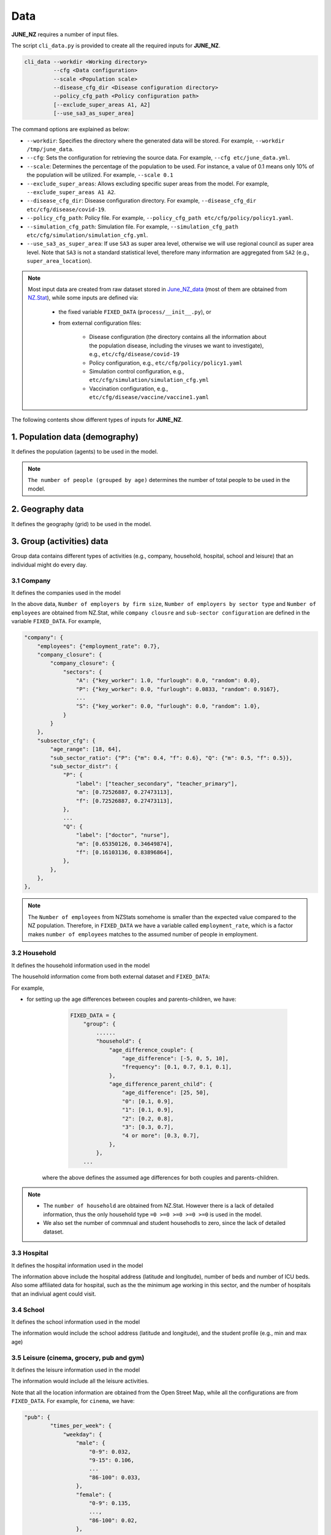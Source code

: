 ##############
Data
##############

**JUNE_NZ** requires a number of input files.

The script ``cli_data.py`` is provided to create all the required inputs for **JUNE_NZ**.

.. code-block:: console

    cli_data --workdir <Working directory> 
             --cfg <Data configuration> 
             --scale <Population scale> 
             --disease_cfg_dir <Disease configuration directory>
             --policy_cfg_path <Policy configuration path>
             [--exclude_super_areas A1, A2]
             [--use_sa3_as_super_area]

The command options are explained as below:

- ``--workdir``: Specifies the directory where the generated data will be stored. For example, ``--workdir /tmp/june_data``.
- ``--cfg``: Sets the configuration for retrieving the source data. For example, ``--cfg etc/june_data.yml``.
- ``--scale``: Determines the percentage of the population to be used. For instance, a value of 0.1 means only 10% of the population will be utilized. For example, ``--scale 0.1``
- ``--exclude_super_areas``: Allows excluding specific super areas from the model. For example, ``--exclude_super_areas A1 A2``.
- ``--disease_cfg_dir``: Disease configuration directory. For example, ``--disease_cfg_dir etc/cfg/disease/covid-19``.
- ``--policy_cfg_path``: Policy file. For example, ``--policy_cfg_path etc/cfg/policy/policy1.yaml``.
- ``--simulation_cfg_path``: Simulation file. For example, ``--simulation_cfg_path etc/cfg/simulation/simulation_cfg.yml``.
- ``--use_sa3_as_super_area``: If use ``SA3`` as super area level, otherwise we will use regional council as super area level. Note that ``SA3`` is not a standard statistical level, therefore many information are aggregated from ``SA2`` (e.g., ``super_area_location``).



.. note::

    Most input data are created from raw dataset stored in `June_NZ_data <https://github.com/jzanetti/JUNE_NZ_data>`_ (most of them are obtained from `NZ.Stat <https://nzdotstat.stats.govt.nz/wbos/index.aspx>`_), 
    while some inputs are defined via:

        - the fixed variable ``FIXED_DATA`` (``process/__init__.py``), or

        - from external configuration files:

            - Disease configuration (the directory contains all the information about the population disease, including the viruses we want to investigate), e.g., ``etc/cfg/disease/covid-19`` 

            - Policy configuration, e.g., ``etc/cfg/policy/policy1.yaml``

            - Simulation control configuration, e.g., ``etc/cfg/simulation/simulation_cfg.yml``

            - Vaccination configuration, e.g., ``etc/cfg/disease/vaccine/vaccine1.yaml``

The following contents show different types of inputs for **JUNE_NZ**.

**********
1. Population data (demography)
**********

It defines the population (agents) to be used in the model.

.. tabularcolumns:: |p{5cm}|p{7cm}|p{4cm}|

.. csv-table:: Population/demography data
   :file: data/data_population.csv
   :header-rows: 1
   :class: longtable
   :widths: 1 1 1

.. note::

   ``The number of people (grouped by age)`` determines the number of total people to be used in the model.

**********
2. Geography data
**********

It defines the geography (grid) to be used in the model.

.. tabularcolumns:: |p{5cm}|p{7cm}|p{4cm}|

.. csv-table:: Geography data
   :file: data/data_geography.csv
   :header-rows: 1
   :class: longtable
   :widths: 1 1 1

**********
3. Group (activities) data
**********

Group data contains different types of activities (e.g., company, household, hospital, school and leisure) that an individual might do every day.

3.1 Company
===============
It defines the companies used in the model

.. tabularcolumns:: |p{5cm}|p{7cm}|p{4cm}|

.. csv-table:: Company data
   :file: data/data_company.csv
   :header-rows: 1
   :class: longtable
   :widths: 1 1 1

In the above data, ``Number of employers by firm size``, ``Number of employers by sector type`` and ``Number of employees``
are obtained from NZ.Stat, while ``company clousre`` and ``sub-sector configuration`` are defined in the variable ``FIXED_DATA``. For example,


.. code-block:: python

        "company": {
            "employees": {"employment_rate": 0.7},
            "company_closure": {
                "company_closure": {
                    "sectors": {
                        "A": {"key_worker": 1.0, "furlough": 0.0, "random": 0.0},
                        "P": {"key_worker": 0.0, "furlough": 0.0833, "random": 0.9167},
                        ...
                        "S": {"key_worker": 0.0, "furlough": 0.0, "random": 1.0},
                    }
                }
            },
            "subsector_cfg": {
                "age_range": [18, 64],
                "sub_sector_ratio": {"P": {"m": 0.4, "f": 0.6}, "Q": {"m": 0.5, "f": 0.5}},
                "sub_sector_distr": {
                    "P": {
                        "label": ["teacher_secondary", "teacher_primary"],
                        "m": [0.72526887, 0.27473113],
                        "f": [0.72526887, 0.27473113],
                    },
                    ...
                    "Q": {
                        "label": ["doctor", "nurse"],
                        "m": [0.65350126, 0.34649874],
                        "f": [0.16103136, 0.83896864],
                    },
                },
            },
        },


.. note::

        The ``Number of employees`` from NZStats somehome is smaller than the expected value compared to the NZ population. Therefore, in ``FIXED_DATA``
        we have a variable called ``employment_rate``, which is a factor makes ``number of employees`` matches to the assumed number of people in employment.


3.2 Household
===============
It defines the household information used in the model

.. tabularcolumns:: |p{5cm}|p{7cm}|p{4cm}|

.. csv-table:: Household data
   :file: data/data_household.csv
   :header-rows: 1
   :class: longtable
   :widths: 1 1 1

The household information come from both external dataset and ``FIXED_DATA``:

For example, 

- for setting up the age differences between couples and parents-children, we have:

        .. code-block:: python

                FIXED_DATA = {
                    "group": {
                        ......
                        "household": {
                            "age_difference_couple": {
                                "age_difference": [-5, 0, 5, 10],
                                "frequency": [0.1, 0.7, 0.1, 0.1],
                            },
                            "age_difference_parent_child": {
                                "age_difference": [25, 50],
                                "0": [0.1, 0.9],
                                "1": [0.1, 0.9],
                                "2": [0.2, 0.8],
                                "3": [0.3, 0.7],
                                "4 or more": [0.3, 0.7],
                            },
                        },
                    ...

    where the above defines the assumed age differences for both couples and parents-children.


.. note::

    - The ``number of household`` are obtained from NZ.Stat. However there is a lack of detailed information, thus the only household type ``=0 >=0 >=0 >=0 >=0`` is used in the model.

    - We also set the number of commnual and student househodls to zero, since the lack of detailed dataset.

3.3 Hospital
===============
It defines the hospital information used in the model

.. tabularcolumns:: |p{5cm}|p{7cm}|p{4cm}|

.. csv-table:: Hospital data
   :file: data/data_hospitals.csv
   :header-rows: 1
   :class: longtable
   :widths: 1 1 1

The information above include the hospital address (latitude and longitude), number of beds and number of ICU beds. Also some affiliated data for hospital,
such as the the minimum age working in this sector, and the number of hospitals that an indiviual agent could visit.


3.4 School
===============
It defines the school information used in the model

.. tabularcolumns:: |p{5cm}|p{7cm}|p{4cm}|

.. csv-table:: School data
   :file: data/data_schools.csv
   :header-rows: 1
   :class: longtable
   :widths: 1 1 1

The information would include the school address (latitude and longitude), and the student profile (e.g., min and max age)


3.5 Leisure (cinema, grocery, pub and gym)
===============
It defines the leisure information used in the model

.. tabularcolumns:: |p{5cm}|p{7cm}|p{4cm}|

.. csv-table:: leisure data
   :file: data/data_leisures.csv
   :header-rows: 1
   :class: longtable
   :widths: 1 1 1

The information would include all the leisure activities.

Note that all the location information are obtained from the Open Street Map, while all the configurations are from ``FIXED_DATA``. For example, for ``cinema``, we have:


.. code-block:: python


        "pub": {
                "times_per_week": {
                    "weekday": {
                        "male": {
                            "0-9": 0.032,
                            "9-15": 0.106,
                            ...
                            "86-100": 0.033,
                        },
                        "female": {
                            "0-9": 0.135,
                            ...,
                            "86-100": 0.02,
                        },
                    },
                    "weekend": {
                        "male": {
                            "0-9": 0.038,
                            ...
                            "86-100": 0.063,
                        },
                        "female": {
                            "0-9": 0.043,
                            ...
                            "86-100": 0.06,
                        },
                    },
                },
                "hours_per_day": {
                    "weekday": {
                        "male": {"0-65": 3, "65-100": 11},
                        "female": {"0-65": 3, "65-100": 11},
                    },
                    "weekend": {"male": {"0-100": 12}, "female": {"0-100": 12}},
                },
                "drags_household_probability": 0,
                "neighbours_to_consider": 7,
                "maximum_distance": 10,
            },
            
The above shows how frequent a person might visit a ``cinema`` (over weekdays and weekends), how many different cinemas he/she might consider, and how long
he/she might travel (``neighbours_to_consider``, ``maximum_distance``)to go to a cinema.


**********
4. Commute
**********

Commute defines how people move across different areas

.. tabularcolumns:: |p{5cm}|p{7cm}|p{4cm}|

.. csv-table:: Group/commute data
   :file: data/data_commute.csv
   :header-rows: 1
   :class: longtable
   :widths: 1 1 1

Note that ``transport_def.yaml`` is defined in the variable ``FIXED_DATA``, e.g.,

.. code-block:: python

    FIXED_DATA = {
        ...
        "group": {
            "commute": {
                "transport_def": [
                    {"description": "Work mainly at or from home", "is_public": False},
                    {"description": "Underground, metro, light rail, tram", "is_public": True},
                    
                    ...

                    {"description": "On foot", "is_public": False},
                    {"description": "Other method of travel to work", "is_public": False},
                ]
            },
        ...

Note that when we use ``SA3`` as the ``super_area``, the ``Number of inter-state stations`` is dependant on the population in each ``SA3`` ~ there will be one additional station 
when the population increases by 5000. However, when we use New Zealand regions as the ``super_area``, the number of stations is defined in ``FIXED_DATA``.


**********
5. Interaction
**********

It defines the interaction intensity matrix for all the group members (e.g., school, hospital etc.)

.. tabularcolumns:: |p{5cm}|p{7cm}|p{4cm}|

.. csv-table:: interaction data
   :file: data/data_interaction.csv
   :header-rows: 1
   :class: longtable
   :widths: 1 1 1

The above data are defined through ``FIXED_DATA``. 
(It is worthwhile to note that when the activity is ``household_visit``, the contact matrix is borrowed from ``household`` therefore we don't need a seperate ``household_visit`` contact matrix)


**********
6. Disease data
**********

Defines disease properties (population comorbidities, probability of infection, infection outcome, symtom trajectory, and virus intensity):

.. tabularcolumns:: |p{5cm}|p{7cm}|p{4cm}|

.. csv-table:: Disease/Disease data
   :file: data/data_disease.csv
   :header-rows: 1
   :class: longtable
   :widths: 1 1 1


6.1 Comorbidities
============

``Comorbidities`` are defined by the variable ``FIXED_DATA``, which is located in ``process/__init__.py``. The comorbidity is one of the parameters determing the severity of symptom that
an individual may experience.

- ``comorbidities_female``: the ratio of female have certain comorbidities (grouped by ages)
- ``comorbidities_male``: the ratio of male have certain comorbidities (grouped by ages)
- ``comorbidities_intensity``: the intensity of the comorbidities

.. note::

    For example, if the average female comorbidity intensity for the age group 50 is ``1.02``: tt is caculated by ``[0, 0.1, 0.9] * [0.8, 1.2, 1.0]`` where ``[0, 0.1, 0.9]`` is the 
    ratio of comorbidities and ``[0.8, 1.2, 1.0]`` represents the intensities of comorbidities. 
        
    If a person has disease2, which has the intensity of ``1.2``, then the symptom multiplier factor for this person is ``1.2/1.02=1.18`` which is larger than 1.0, 
    and therefore will lead to higher chance of experiencing severe symptoms.

An example of the defination of ``Comorbidities`` is:

.. code-block:: python

            "comorbidities_female": {
                "comorbidity": ["disease1", "disease2", "no_condition"],
                5: [0, 0, 1.0],
                10: [0, 0, 1.0],
                20: [0, 0, 1.0],
                50: [0, 0.1, 0.9],
                75: [0, 0.2, 0.8],
                100: [0.9, 0.0, 0.1],
            },
            "comorbidities_male": {
                "comorbidity": ["disease1", "disease2", "no_condition"],
                5: [0, 0, 1.0],
                10: [0, 0, 1.0],
                20: [0, 0, 1.0],
                50: [0, 0.1, 0.9],
                75: [0, 0.2, 0.8],
                100: [0.9, 0.0, 0.1],
            },
            "comorbidities_intensity": {"disease1": 0.8, "disease2": 1.2, "no_condition": 1.0},



6.2 Virus intensity
============

The virus intensity is a parameter that influences the severity of symptoms. 
As the intensity value increases, the likelihood of an individual experiencing more severe symptoms also increases. 
This can be achieved by elevating the probability of severe symptoms in addition to the 'infection_outcome' input data."

An example of the virus intensity is:

.. code-block:: python

        Covid19: 1.3 # 170852960
        B117: 1.5 # 37224668
        B16172: 1.5 # 76677444



6.3 Symptom trajectory (infection outcome)
============

For the symptom trajectory, it is defined by a set of distribution functions (e.g., beta, log-normal etc.). 
Each distribution function comes with a set of parameters, those parameters decide the timeline for different symptoms during the infection.

The considered symptom stages include:

- Recovered (-3)
- Healthy (-2)
- Exposed (-1)
- Asymptomatic (0)
- Mild (1)
- Severe (2), which is calculated by ``1.0 - [ Hospital + Die (from Home) + Asymptomatic + Mild]``
- Hospital (3)
- ICU (4)
- Die (from home, 5)
- Die (from hospital, 6)
- Die (from ICU, 7)

For example, if we need to create a symptom trajectory for ``Die (from hospital, 6)``, 
we need to go through the stages of ``Exposed (-1)``, ``Mild (1)``, ``Hospital (3)`` and ``Die (from hospital, 6)`` one by one. 
Among this trajectory, at the stage of ``mild (-1)``, we create samples from a ``log-normal`` distribution with a specific, predefined parameters 
(e.g., ``shape=0.55``, ``loc=0.0``, ``scale=5.0``), a random number is drawn from these samples, 
and it represents the timing for the infection (or we can understand it as the end time for the stage of symptom).

- The chance of having a symptom is determined by:

    - Comorbidities (see the Section 4.1 of comorbidities for details)
    - Input infection outcome statistics (e.g., the percentage of symptoms that a person may experience, see Sectoin 4.3.1)
    - The target virus intnsity (see Section 4.2)

- How long the sympton will last is dependant on:

    - The symptom trajectory (see Sectoin 4.3.2)

6.3.1 Input infection outcome statistics
---------

An example of the infection outcome statistics is:

.. tabularcolumns:: |p{5cm}|p{7cm}|p{7cm}|p{7cm}|

.. csv-table:: Disease/ infection outcome 
   :file: data/infection_outcome_ratio.csv
   :header-rows: 1
   :class: longtable
   :widths: 1 1 1 1


6.3.2 Symptom trajectory (infection outcome)
---------

An example of the symptom trajectory is:

.. code-block:: python

        # exposed => mild => hospitalised => dead
        - stages:
        - symptom_tag: exposed
                completion_time:
                type: beta
                a: 2.29
                b: 19.05
                loc: 0.39
                scale: 39.8

        - symptom_tag: mild
                completion_time:
                type: lognormal
                s: 0.55
                loc: 0.0
                scale: 5.

        - symptom_tag: hospitalised
                completion_time:
                type: beta
                a: 1.21
                b: 1.97
                loc: 0.08
                scale: 12.9      

        - symptom_tag: dead_hospital
                completion_time:
                type: constant
                value: 0.

Note that the profile can be plotted using ``etc/test/plot_<profile>.py``, where ``<profile>`` is the function name (e.g., ``beta``, ``norm`` or ``lognorm``).

6.4 Transmission profile
============

6.4.1 Base probability of infection
----------------
The transmssion profile determins the probability of the infection (e.g, the higher the probabilities, the more infectiousness an infector can be). 

The probability of the infection is usually chosen from a ``Gamma`` profile, which is defined by ``(shape,shift,scale)``. 
The following figures show the ``Gamma`` profile for different ``shape``, ``shift (loc)`` and ``scale``. 
The x-axis is the value of ``shift (loc)``, which corresponds to the infection time. The y-axis is the probability of infection.

.. image:: data/gamma_profile.png
   :scale: 100%
   :alt: Gamma profile
   :align: center

When a person is infected, the infection time will be applied to the above ``Gamma`` function (as ``x``), and then obtain the related probability of infection. 


6.4.2 Adjust max infectiousness
----------------

The maximum infectiousness from the probability of infection is adjusted with the argument ``max_infectiousness``. For an infector, a random
value will be drawn from the ``lognormal`` function, and it will be multiplied to the probability of function. 

The ``lognormal`` is determined by parameters of ``shape``, ``loc`` and ``scale``.
For example, the following figures show the ``lognormal`` profile:

.. image:: data/lognormal_profile.png
   :scale: 100%
   :alt: Lognormal profile
   :align: center

6.4.3 Adjust mild/asymptomatic infectiousness
----------------

We can adjust the the probability of infection based on a person's maximum symptom. For example, if the maximum symtom is ``asymptomatic``, we can
reduce the probability of infection profile by 50%.

An example for ``COVID-19`` transmission is set up as:

.. code-block:: python

        type:
                'gamma'
        shape:
                type: normal 
                loc: 1.56
                scale: 0.08
        rate:
                type: normal 
                loc: 0.53
                scale: 0.03
        shift:
                type: normal 
                loc: -2.12
                scale: 0.1
        asymptomatic_infectious_factor:
                type: constant
                value: 0.5
        mild_infectious_factor:
                type: constant
                value: 1.
        max_infectiousness:
                type: lognormal
                s: 0.5 
                loc: 0.0
                scale: 1.


**********
7. Vaccination data
**********

The vaccine data must be specified if we want to simulate the effect of vaccination campaign in the model.

.. csv-table:: Disease/Disease data
   :file: data/data_vaccine.csv
   :header-rows: 1
   :class: longtable
   :widths: 1 1 1